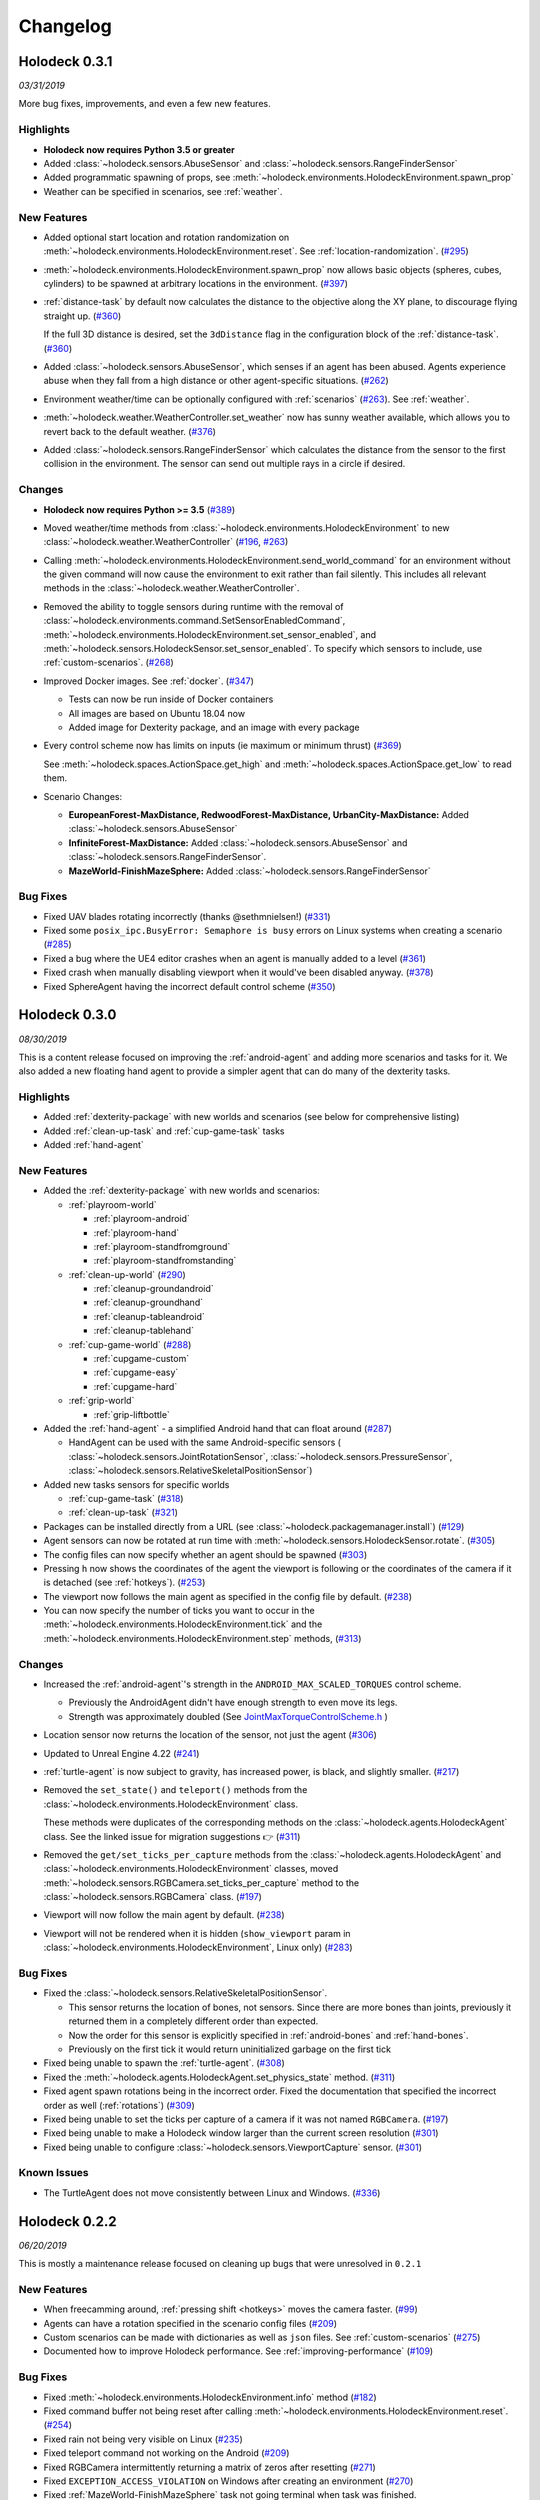 Changelog
=========

.. Changelog Style Guide
  - Each release should have a New Features / Changes / Bug Fixes section.
  - Keep the first sentence of each point short and descriptive
  - The passive voice should be avoided
  - Try to make the first word a verb in past tense. Bug fixes should use
    "Fixed"
  - Add a link to the issue describing the change or the pull request that
    merged it at the end in parentheses
  - see https://github.com/BYU-PCCL/holodeck/wiki/Holodeck-Release-Notes-Template

Holodeck 0.3.1
--------------
*03/31/2019*

More bug fixes, improvements, and even a few new features.

Highlights
~~~~~~~~~~
- **Holodeck now requires Python 3.5 or greater**
- Added :class:`~holodeck.sensors.AbuseSensor` and 
  :class:`~holodeck.sensors.RangeFinderSensor`
- Added programmatic spawning of props, see
  :meth:`~holodeck.environments.HolodeckEnvironment.spawn_prop`
- Weather can be specified in scenarios, see :ref:`weather`.

New Features
~~~~~~~~~~~~
- Added optional start location and rotation randomization on 
  :meth:`~holodeck.environments.HolodeckEnvironment.reset`. See 
  :ref:`location-randomization`.
  (`#295 <https://github.com/BYU-PCCL/holodeck/issues/295>`_)
- :meth:`~holodeck.environments.HolodeckEnvironment.spawn_prop` now allows basic objects 
  (spheres, cubes, cylinders) to be spawned at arbitrary locations in the environment.
  (`#397 <https://github.com/BYU-PCCL/holodeck/issues/397>`_)
- :ref:`distance-task` by default now calculates the distance to the objective
  along the XY plane, to discourage flying straight up.
  (`#360 <https://github.com/BYU-PCCL/holodeck/issues/360>`_)

  If the full 3D distance is desired, set the ``3dDistance`` flag in the
  configuration block of the :ref:`distance-task`.
  (`#360 <https://github.com/BYU-PCCL/holodeck/issues/360>`_)
- Added :class:`~holodeck.sensors.AbuseSensor`, which senses if an agent
  has been abused. Agents experience abuse when they fall from a high distance
  or other agent-specific situations.
  (`#262 <https://github.com/BYU-PCCL/holodeck/issues/262>`_)
- Environment weather/time can be optionally configured with :ref:`scenarios`
  (`#263 <https://github.com/BYU-PCCL/holodeck/issues/263>`_). See
  :ref:`weather`.
- :meth:`~holodeck.weather.WeatherController.set_weather` now has sunny
  weather available, which allows you to revert back to the default weather.
  (`#376 <https://github.com/BYU-PCCL/holodeck/issues/376>`_)
- Added :class:`~holodeck.sensors.RangeFinderSensor` which calculates the
  distance from the sensor to the first collision in the environment. The 
  sensor can send out multiple rays in a circle if desired.

Changes
~~~~~~~

- **Holodeck now requires Python >= 3.5**
  (`#389 <https://github.com/BYU-PCCL/holodeck/issues/389>`_)
- Moved weather/time methods from
  :class:`~holodeck.environments.HolodeckEnvironment` to new
  :class:`~holodeck.weather.WeatherController`
  (`#196 <https://github.com/BYU-PCCL/holodeck/issues/196>`_,
  `#263 <https://github.com/BYU-PCCL/holodeck/issues/263>`_)
- Calling :meth:`~holodeck.environments.HolodeckEnvironment.send_world_command`
  for an environment without the given command will now cause
  the environment to exit rather than fail silently.
  This includes all relevant methods in the
  :class:`~holodeck.weather.WeatherController`.
- Removed the ability to toggle sensors during runtime with the removal of
  :class:`~holodeck.environments.command.SetSensorEnabledCommand`,
  :meth:`~holodeck.environments.HolodeckEnvironment.set_sensor_enabled`, and
  :meth:`~holodeck.sensors.HolodeckSensor.set_sensor_enabled`.
  To specify which sensors to include, use :ref:`custom-scenarios`.
  (`#268 <https://github.com/BYU-PCCL/holodeck/issues/268>`_)
- Improved Docker images. See :ref:`docker`.
  (`#347 <https://github.com/BYU-PCCL/holodeck/issues/347>`_)
  
  - Tests can now be run inside of Docker containers
  - All images are based on Ubuntu 18.04 now
  - Added image for Dexterity package, and an image with every package
- Every control scheme now has limits on inputs (ie maximum or minimum thrust)
  (`#369 <https://github.com/BYU-PCCL/holodeck/issues/369>`_)

  See :meth:`~holodeck.spaces.ActionSpace.get_high` and 
  :meth:`~holodeck.spaces.ActionSpace.get_low` to read them.
- Scenario Changes:

  - **EuropeanForest-MaxDistance, RedwoodForest-MaxDistance, UrbanCity-MaxDistance:**
    Added :class:`~holodeck.sensors.AbuseSensor`
  - **InfiniteForest-MaxDistance:** Added :class:`~holodeck.sensors.AbuseSensor` and 
    :class:`~holodeck.sensors.RangeFinderSensor`.
  - **MazeWorld-FinishMazeSphere:** Added :class:`~holodeck.sensors.RangeFinderSensor`


Bug Fixes
~~~~~~~~~
- Fixed UAV blades rotating incorrectly (thanks @sethmnielsen!)
  (`#331 <https://github.com/BYU-PCCL/holodeck/issues/331>`_)
- Fixed some ``posix_ipc.BusyError: Semaphore is busy`` errors on Linux systems when
  creating a scenario
  (`#285 <https://github.com/BYU-PCCL/holodeck/issues/285>`_)
- Fixed a bug where the UE4 editor crashes when an agent is manually added
  to a level
  (`#361 <https://github.com/BYU-PCCL/holodeck/issues/361>`_)
- Fixed crash when manually disabling viewport when it would've been disabled anyway.
  (`#378 <https://github.com/BYU-PCCL/holodeck/issues/378>`_)
- Fixed SphereAgent having the incorrect default control scheme
  (`#350 <https://github.com/BYU-PCCL/holodeck/issues/350>`_)
  
Holodeck 0.3.0
--------------
*08/30/2019*

This is a content release focused on improving the :ref:`android-agent` and
adding more scenarios and tasks for it. We also added a new floating hand
agent to provide a simpler agent that can do many of the dexterity tasks.

Highlights
~~~~~~~~~~
- Added :ref:`dexterity-package` with new worlds and scenarios (see below for
  comprehensive listing)
- Added :ref:`clean-up-task` and :ref:`cup-game-task` tasks
- Added :ref:`hand-agent`

New Features
~~~~~~~~~~~~
- Added the :ref:`dexterity-package` with new worlds and scenarios:

  - :ref:`playroom-world`

    - :ref:`playroom-android`
    - :ref:`playroom-hand`
    - :ref:`playroom-standfromground`
    - :ref:`playroom-standfromstanding`

  - :ref:`clean-up-world`
    (`#290 <https://github.com/BYU-PCCL/holodeck/issues/290>`_)

    - :ref:`cleanup-groundandroid`
    - :ref:`cleanup-groundhand`
    - :ref:`cleanup-tableandroid`
    - :ref:`cleanup-tablehand`

  - :ref:`cup-game-world`
    (`#288 <https://github.com/BYU-PCCL/holodeck/issues/288>`_)

    - :ref:`cupgame-custom`
    - :ref:`cupgame-easy`
    - :ref:`cupgame-hard`

  - :ref:`grip-world`

    - :ref:`grip-liftbottle`

- Added the :ref:`hand-agent` - a simplified Android hand that can float
  around
  (`#287 <https://github.com/BYU-PCCL/holodeck/issues/287>`_)

  - HandAgent can be used with the same Android-specific sensors (
    :class:`~holodeck.sensors.JointRotationSensor`,
    :class:`~holodeck.sensors.PressureSensor`,
    :class:`~holodeck.sensors.RelativeSkeletalPositionSensor`)

- Added new tasks sensors for specific worlds

  - :ref:`cup-game-task`
    (`#318 <https://github.com/BYU-PCCL/holodeck/pull/318>`_)

  - :ref:`clean-up-task`
    (`#321 <https://github.com/BYU-PCCL/holodeck/pull/321>`_)

- Packages can be installed directly from a URL
  (see :class:`~holodeck.packagemanager.install`)
  (`#129 <https://github.com/BYU-PCCL/holodeck/issues/129>`_)
- Agent sensors can now be rotated at run time with
  :meth:`~holodeck.sensors.HolodeckSensor.rotate`.
  (`#305 <https://github.com/BYU-PCCL/holodeck/issues/305>`_)
- The config files can now specify whether an agent should be spawned
  (`#303 <https://github.com/BYU-PCCL/holodeck/pull/303>`_)
- Pressing ``h`` now shows the coordinates of the agent the viewport is
  following or the coordinates of the camera if it is detached (see
  :ref:`hotkeys`).
  (`#253 <https://github.com/BYU-PCCL/holodeck/issues/253>`_)
- The viewport now follows the main agent as specified in the
  config file by default.
  (`#238 <https://github.com/BYU-PCCL/holodeck/issues/238>`_)
- You can now specify the number of ticks you want to occur in the
  :meth:`~holodeck.environments.HolodeckEnvironment.tick` and the
  :meth:`~holodeck.environments.HolodeckEnvironment.step` methods,
  (`#313 <https://github.com/BYU-PCCL/holodeck/pull/313>`_)

Changes
~~~~~~~
- Increased the :ref:`android-agent`'s strength in the
  ``ANDROID_MAX_SCALED_TORQUES`` control scheme.

  - Previously the AndroidAgent didn't have enough strength to even move its
    legs.
  - Strength was approximately doubled (See
    `JointMaxTorqueControlScheme.h <https://github.com/BYU-PCCL/holodeck-engine/blob/develop/Source/Holodeck/Agents/Public/JointMaxTorqueControlScheme.h#L50>`_
    )
- Location sensor now returns the location of the sensor, not just the agent
  (`#306 <https://github.com/BYU-PCCL/holodeck/issues/306>`_)
- Updated to Unreal Engine 4.22
  (`#241 <https://github.com/BYU-PCCL/holodeck/issues/241>`_)
- :ref:`turtle-agent` is now subject to gravity, has increased power,
  is black, and slightly smaller.
  (`#217 <https://github.com/BYU-PCCL/holodeck/issues/217>`_)
- Removed the ``set_state()`` and ``teleport()`` methods from the
  :class:`~holodeck.environments.HolodeckEnvironment` class.

  These methods were duplicates of the corresponding methods on the
  :class:`~holodeck.agents.HolodeckAgent` class. See the linked issue for
  migration suggestions 👉
  (`#311 <https://github.com/BYU-PCCL/holodeck/issues/311>`_)
- Removed the ``get/set_ticks_per_capture`` methods from the
  :class:`~holodeck.agents.HolodeckAgent` and
  :class:`~holodeck.environments.HolodeckEnvironment` classes, moved
  :meth:`~holodeck.sensors.RGBCamera.set_ticks_per_capture` method to the
  :class:`~holodeck.sensors.RGBCamera` class.
  (`#197 <https://github.com/BYU-PCCL/holodeck/issues/197>`_)
- Viewport will now follow the main agent by default.
  (`#238 <https://github.com/BYU-PCCL/holodeck/issues/238>`_)
- Viewport will not be rendered when it is hidden (``show_viewport`` param in
  :class:`~holodeck.environments.HolodeckEnvironment`, Linux only)
  (`#283 <https://github.com/BYU-PCCL/holodeck/issues/283>`_)

Bug Fixes
~~~~~~~~~
- Fixed the :class:`~holodeck.sensors.RelativeSkeletalPositionSensor`.

  - This sensor returns the location of bones, not sensors. Since there are
    more bones than joints, previously it returned them in a completely
    different order than expected.
  - Now the order for this sensor is explicitly specified in
    :ref:`android-bones` and :ref:`hand-bones`.
  - Previously on the first tick it would return uninitialized garbage on the
    first tick
- Fixed being unable to spawn the :ref:`turtle-agent`.
  (`#308 <https://github.com/BYU-PCCL/holodeck/issues/308>`_)
- Fixed the :meth:`~holodeck.agents.HolodeckAgent.set_physics_state` method.
  (`#311 <https://github.com/BYU-PCCL/holodeck/issues/311>`_)
- Fixed agent spawn rotations being in the incorrect order. Fixed the
  documentation that specified the incorrect order as well (:ref:`rotations`)
  (`#309 <https://github.com/BYU-PCCL/holodeck/issues/309>`_)
- Fixed being unable to set the ticks per capture of a camera if it was not
  named ``RGBCamera``.
  (`#197 <https://github.com/BYU-PCCL/holodeck/issues/197>`_)
- Fixed being unable to make a Holodeck window larger than the current screen
  resolution
  (`#301 <https://github.com/BYU-PCCL/holodeck/issues/301>`_)
- Fixed being unable to configure :class:`~holodeck.sensors.ViewportCapture`
  sensor.
  (`#301 <https://github.com/BYU-PCCL/holodeck/issues/301>`_)

Known Issues
~~~~~~~~~~~~
- The TurtleAgent does not move consistently between Linux and Windows.
  (`#336 <https://github.com/BYU-PCCL/holodeck/issues/336>`_)


Holodeck 0.2.2
--------------
*06/20/2019*

This is mostly a maintenance release focused on cleaning up bugs that were
unresolved in ``0.2.1``


New Features
~~~~~~~~~~~~
- When freecamming around, :ref:`pressing shift <hotkeys>` moves the
  camera faster.
  (`#99 <https://github.com/BYU-PCCL/holodeck/issues/99>`_)
- Agents can have a rotation specified in the scenario config files
  (`#209 <https://github.com/BYU-PCCL/holodeck/issues/209>`_)
- Custom scenarios can be made with dictionaries as well as ``json`` files.
  See :ref:`custom-scenarios`
  (`#275 <https://github.com/BYU-PCCL/holodeck/issues/275>`_)
- Documented how to improve Holodeck performance.
  See :ref:`improving-performance`
  (`#109 <https://github.com/BYU-PCCL/holodeck/issues/109>`_)


Bug Fixes
~~~~~~~~~
- Fixed :meth:`~holodeck.environments.HolodeckEnvironment.info` method
  (`#182 <https://github.com/BYU-PCCL/holodeck/issues/182>`_)
- Fixed command buffer not being reset after calling
  :meth:`~holodeck.environments.HolodeckEnvironment.reset`.
  (`#254 <https://github.com/BYU-PCCL/holodeck/issues/254>`_)
- Fixed rain not being very visible on Linux
  (`#235 <https://github.com/BYU-PCCL/holodeck/issues/235>`_)
- Fixed teleport command not working on the Android
  (`#209 <https://github.com/BYU-PCCL/holodeck/issues/209>`_)
- Fixed RGBCamera intermittently returning a matrix of zeros after resetting
  (`#271 <https://github.com/BYU-PCCL/holodeck/issues/271>`_)
- Fixed ``EXCEPTION_ACCESS_VIOLATION`` on Windows after creating an environment
  (`#270 <https://github.com/BYU-PCCL/holodeck/issues/270>`_)
- Fixed :ref:`MazeWorld-FinishMazeSphere` task not going terminal when task
  was finished.

  - Added a post with a golden ball on top to the end of the maze,
    this is now the tasks's target

Holodeck 0.2.1
--------------
*05/20/2019*

This release of Holodeck is focused on polishing existing features and allowing
worlds to be customized more.

This summer we are planning on adding much more content (worlds, agents, etc).

Highlights
~~~~~~~~~~
- Added :ref:`Scenarios <scenarios>` to allow worlds to be more flexible and
  customizable
- Documentation has been greatly expanded

New Features
~~~~~~~~~~~~
- Added expanded teleport functionality
  (`#128 <https://github.com/BYU-PCCL/holodeck/issues/128>`_)
- Add ticks per capture command for RGB Camera
  (`#127 <https://github.com/BYU-PCCL/holodeck/issues/127>`_)
- Add ``__enter__`` and ``__exit__`` methods to :class:`~holodeck.environments.HolodeckEnvironment`
  (`#125 <https://github.com/BYU-PCCL/holodeck/issues/125>`_)
- Add option to run headless on Linux
  (:meth:`~holodeck.environments.HolodeckEnvironment.set_render_quality` on
  :class:`~holodeck.environments.HolodeckEnvironment`)
  (`#135 <https://github.com/BYU-PCCL/holodeck/issues/135>`_)
- Add ability to adjust rendering options
  (:meth:`~holodeck.environments.HolodeckEnvironment.set_render_quality`)
  (`#136 <https://github.com/BYU-PCCL/holodeck/issues/136>`_)
- Add environment flag that allows state to be returned as copied object
  instead of reference
  (`#151 <https://github.com/BYU-PCCL/holodeck/issues/151>`_)
- Packages are not hard-coded on server, binaries are saved in version-specific
  folder to prevent crosstalk
  (`#188 <https://github.com/BYU-PCCL/holodeck/pull/188>`_)
- Sensors can be disabled to improve performance
  (`#152 <https://github.com/BYU-PCCL/holodeck/pull/152>`_)
- Add the ability to draw points, lines, arrows and boxes in the worlds
  (`#144 <https://github.com/BYU-PCCL/holodeck/pull/144>`_)
- Added new tasks for use with scenarios
- Added new scaled torque control scheme to the Android
  (`#150 <https://github.com/BYU-PCCL/holodeck/pull/144>`_)


Bug Fixes
~~~~~~~~~
- Fixed ``mmap length is greater than filesize`` error on startup
  (`#115 <https://github.com/BYU-PCCL/holodeck/issues/115>`_)
- Make all unit conversions on holodeck-engine side
  (`#162 <https://github.com/BYU-PCCL/holodeck/issues/162>`_)
- Fix multi-agent example (thanks bradyz!)
  (`#118 <https://github.com/BYU-PCCL/holodeck/issues/118>`_)
- Make sure :meth:`~holodeck.environments.HolodeckEnvironment.reset` called before
  :meth:`~holodeck.environments.HolodeckEnvironment.tick` and
  :meth:`~holodeck.environments.HolodeckEnvironment.act`
  (`#156 <https://github.com/BYU-PCCL/holodeck/issues/156>`_)
- And many smaller bugs!

Holodeck 0.1.0
--------------

Initial public release.
